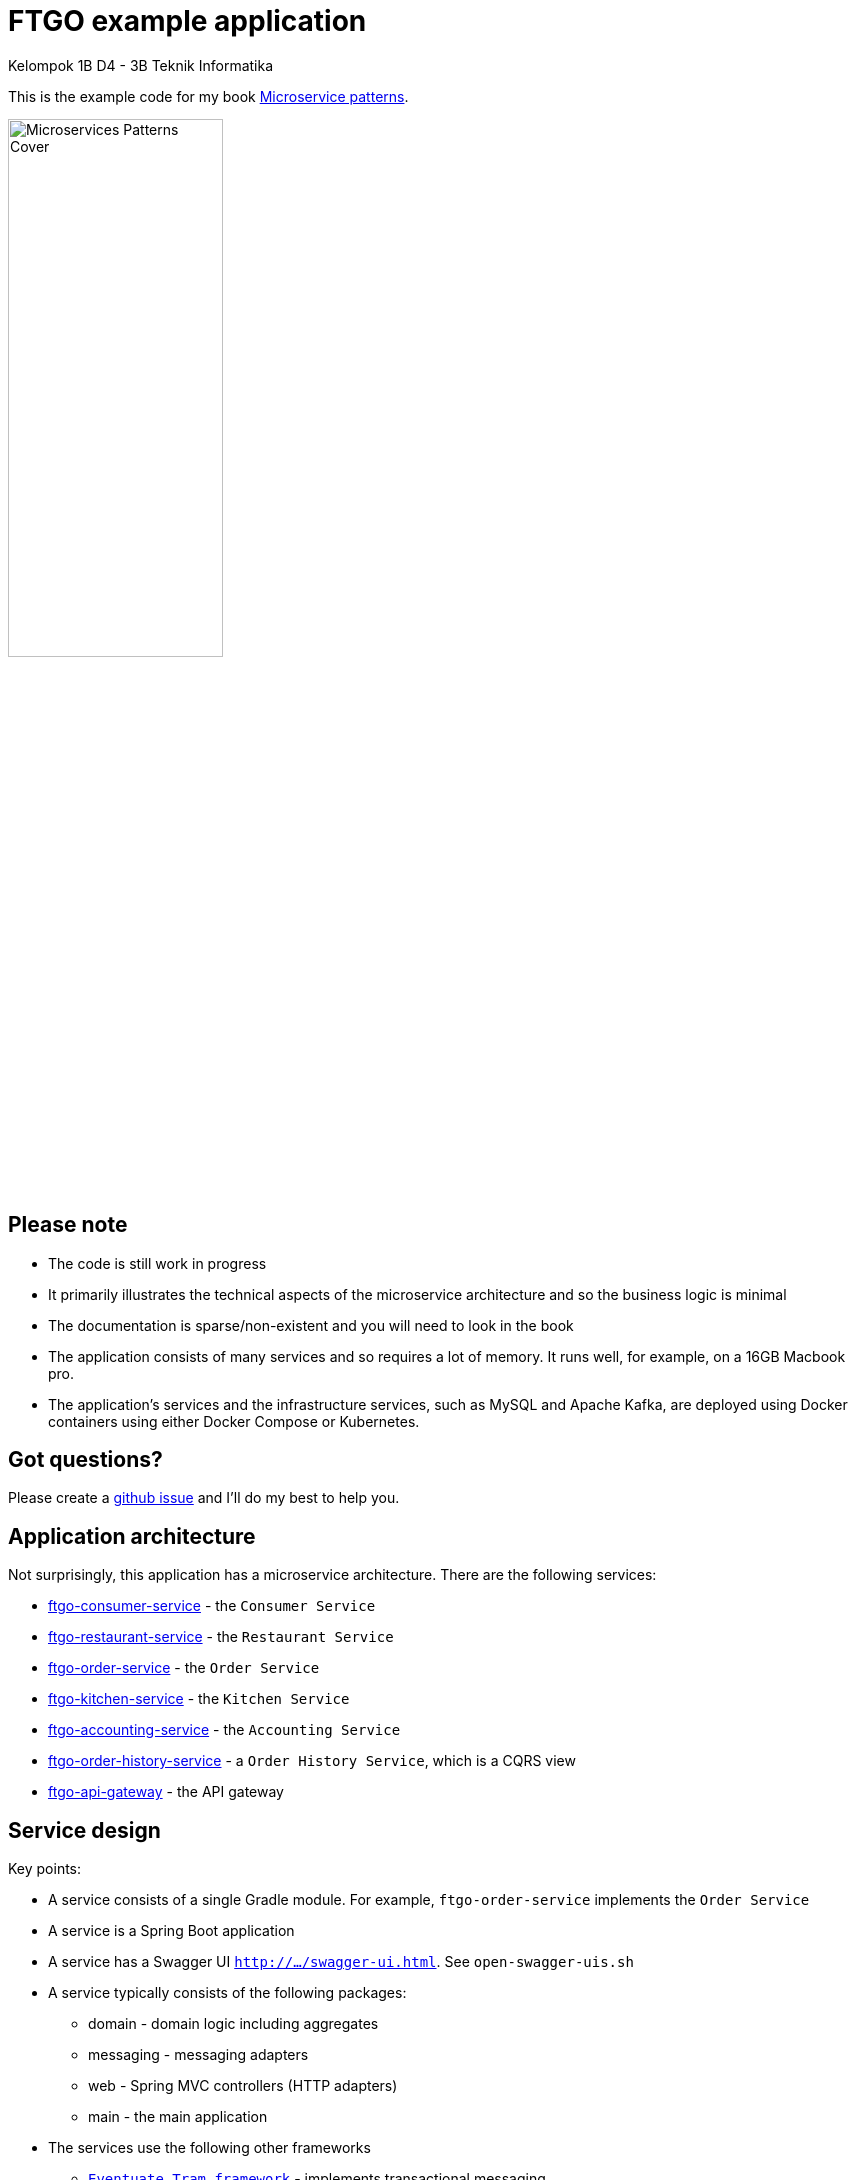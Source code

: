 = FTGO example application

Kelompok 1B D4 - 3B Teknik Informatika 

This is the example code for my book https://microservices.io/book[Microservice patterns].

image::http://microservices.io/i/Microservices-Patterns-Cover.png[width=50%]

== Please note

* The code is still work in progress
* It primarily illustrates the technical aspects of the microservice architecture and so the business logic is minimal
* The documentation is sparse/non-existent and you will need to look in the book
* The application consists of many services and so requires a lot of memory. It runs well, for example, on a 16GB Macbook pro.
* The application's services and the infrastructure services, such as MySQL and Apache Kafka, are deployed using Docker containers using either Docker Compose or Kubernetes.

== Got questions?

Please create a https://github.com/microservices-patterns/ftgo-application/issues[github issue] and I'll do my best to help you.

== Application architecture

Not surprisingly, this application has a microservice architecture.
There are the following services:

* link:./ftgo-consumer-service[ftgo-consumer-service] - the `Consumer Service`
* link:./ftgo-restaurant-service[ftgo-restaurant-service] - the `Restaurant Service`
* link:./ftgo-order-service[ftgo-order-service] - the `Order Service`
* link:./ftgo-kitchen-service[ftgo-kitchen-service] - the `Kitchen Service`
* link:./ftgo-accounting-service[ftgo-accounting-service] - the `Accounting Service`
* link:./ftgo-order-history-service[ftgo-order-history-service] - a `Order History Service`, which is a CQRS view
* link:./ftgo-api-gateway[ftgo-api-gateway] - the API gateway

== Service design

Key points:

* A service consists of a single Gradle module.
For example, `ftgo-order-service` implements the `Order Service`
* A service is a Spring Boot application
* A service has a Swagger UI `http://.../swagger-ui.html`. See `open-swagger-uis.sh`
* A service typically consists of the following packages:
** domain - domain logic including aggregates
** messaging - messaging adapters
** web - Spring MVC controllers (HTTP adapters)
** main - the main application
* The services use the following other frameworks
** https://github.com/eventuate-tram/eventuate-tram-core[`Eventuate Tram framework`] - implements transactional messaging
** https://github.com/eventuate-tram/eventuate-tram-sagas[`Eventuate Tram Saga framework`] - implements sagas
** https://github.com/eventuate-clients/eventuate-client-java[`Eventuate Client framework`] - implements event sourcing

== Chapter by chapter

This section maps the chapters to the code.

=== Chapter 3 Inter-process communication in a microservice architecture

* The services have a REST API
* The services also communicate using the Apache Kafka message broker via the `Eventuate Tram` framework

=== Chapter 4 Managing transactions with sagas

The link:./ftgo-order-service[ftgo-order-service] uses sagas to maintain data consistency:

* link:./ftgo-order-service/src/main/java/net/chrisrichardson/ftgo/orderservice/sagas/createorder/CreateOrderSaga.java[CreateOrderSaga]
* link:./ftgo-order-service/src/main/java/net/chrisrichardson/ftgo/orderservice/sagas/cancelorder/CancelOrderSaga.java[CancelOrderSaga]
* link:./ftgo-order-service/src/main/java/net/chrisrichardson/ftgo/orderservice/sagas/reviseorder/ReviseOrderSaga.java[ReviseOrderSaga]

The services that participate in these sagas define the following command handlers:

* `Accounting Service` link:./ftgo-accounting-service/src/main/java/net/chrisrichardson/ftgo/accountingservice/messaging/AccountingServiceCommandHandler.java[AccountingServiceCommandHandler]
* `Consumer Service` link:./ftgo-consumer-service/src/main/java/net/chrisrichardson/ftgo/consumerservice/domain/ConsumerServiceCommandHandlers.java[ConsumerServiceCommandHandlers]
* `Kitchen Service` link:./ftgo-kitchen-service/src/main/java/net/chrisrichardson/ftgo/kitchenservice/messagehandlers/KitchenServiceCommandHandler.java[KitchenServiceCommandHandler]
* `Order Service` link:./ftgo-order-service/src/main/java/net/chrisrichardson/ftgo/orderservice/service/OrderCommandHandlers.java[OrderCommandHandlers]



=== Chapter 5 Designing business logic in a microservice architecture

All the services' business logic is implemented using Domain-Driven design aggregates.

* `Accounting Service`
** link:./ftgo-accounting-service/src/main/java/net/chrisrichardson/ftgo/accountingservice/domain/Account.java[`Account`] aggregate in the link:./ftgo-accounting-service[ftgo-accounting-service]
* `Consumer Service`
**  link:./ftgo-consumer-service/src/main/java/net/chrisrichardson/ftgo/consumerservice/domain/Consumer.java[Consumer]
* `Order Service`
** link:./ftgo-order-service/src/main/java/net/chrisrichardson/ftgo/orderservice/domain/Order.java[Order]
** link:./ftgo-order-service/src/main/java/net/chrisrichardson/ftgo/orderservice/domain/Restaurant.java[Restaurant]
* `Kitchen Service`
**  link:./ftgo-kitchen-service/src/main/java/net/chrisrichardson/ftgo/kitchenservice/domain/Restaurant.java[Restaurant]
** link:./ftgo-kitchen-service/src/main/java/net/chrisrichardson/ftgo/kitchenservice/domain/Ticket.java[Ticket]
* `Restaurant Service`
** link:./ftgo-restaurant-service/src/main/java/net/chrisrichardson/ftgo/restaurantservice/domain/Restaurant.java[Restaurant]


=== Chapter 6 Developing business logic with event sourcing

* The link:./ftgo-accounting-service/src/main/java/net/chrisrichardson/ftgo/accountingservice/domain/Account.java[`Account`] aggregate in the link:./ftgo-accounting-service[ftgo-accounting-service] is implemented using event sourcing

=== Chapter 7 Implementing queries in a microservice architecture

* link:./ftgo-order-history-service[ftgo-order-history-service] is an example of a CQRS view
* link:./ftgo-api-gateway[ftgo-api-gateway] uses API composition to implement the REST endpoint for retrieving the order history

=== Chapter 8 External API patterns

* link:./ftgo-api-gateway[ftgo-api-gateway] is the API gateway


== Building and running the application

=== Pre-requisites

* Java 8+
* Docker and Docker Compose
* Internet access so that Gradle and Docker can download dependencies and container images

=== Building

Temporary: Build the Spring Cloud Contracts using this command:

```
./gradlew buildContracts
```

Build the services using this command:

```
./gradlew assemble
```

=== Running the application

Run the application using this command:

```
./gradlew :composeUp
```

Note: the ':'

This can take a while.

=== Using the application

Use the services Swagger UIs to invoke the services.

* Create consumer - `http://localhost:8081/swagger-ui/index.html`
* Create a restaurant - `http://localhost:8084/swagger-ui/index.html`
* Create an order - `http://localhost:8082/swagger-ui/index.html`
* View the order - `http://localhost:8082/swagger-ui/index.html`
* View the order history -  `http://localhost:8086/swagger-ui/index.html`

You can also access the application via the `API Gateway` at `http://localhost:8087`.
However, currently it  doesn't have a Swagger UI so you will have to use `curl`, for example.

Note: if the containers aren't accessible via `localhost` - e.g. you are using Docker Toolbox, you will have to use `${DOCKER_HOST_IP}` as described below.

=== Stopping the application

Stop the application using this command:

```
./gradlew :composeDown
```

== Deploying the application on Kubernetes

You can find Kubernetes YAML files in the following directories: `deployment/kubernetes` and `*/src/deployment/kubernetes`.
There are also some helpful shell scripts.

=== Deploying services

You can run this command

```
./deployment/kubernetes/scripts/kubernetes-deploy-all.sh
```

=== Undeploying the services

You can run the script to undeploy the services:

```
./deployment/kubernetes/scripts/kubernetes-delete-all.sh
```

If you want to delete the persistent volumes for Apache Kafka, Zookeeper and MySQL please run the command:

```
./deployment/kubernetes/scripts/kubernetes-delete-volumes.sh
```

== Setting environment variables to do development

You should not need to set any environment variables.
To run the application, you certainly do not.
Similarly, to do development (e.g. run tests), you typically do not need to set any environment variables.
That's because Docker containers are generally accessible (e.g. Docker for Windows/Mac) on the host via `localhost`.
However, if Docker is running elsewhere (e.g. you are using Docker Toolbox) you will need to set `DOCKER_HOST_IP`.

=== Quick way

A quick way to set the environment variables is to run the script `./set-env.sh`.

=== Long way

The value of `DOCKER_HOST_IP` must be meaningful to both Java services/tests running on your desktop/laptop and to Docker containers.
Please do NOT set it to the unresolvable hostname of your machine, `localhost` or `127.0.0.1` since the Docker containers will probably not work correctly.

=== Verifying that DOCKER_HOST_IP is set correctly

You can verify that `DOCKER_HOST_IP` is set correctly by running this command:

----
docker run -p 8889:8888 -e DOCKER_DIAGNOSTICS_PORT=8889 -e DOCKER_HOST_IP \
     --rm eventuateio/eventuateio-docker-networking-diagnostics:0.2.0.RELEASE
----

=== Setting the environment variable in your IDE

If you want to run Java services/tests within your IDE on your desktop/laptop AND  the Docker containers are not accessible via `localhost` THEN you will need to set `DOCKER_HOST_IP` within your IDE.
How to do this depends on your operating system and IDE.
For example, I find it convenient to launch my IDE from the command line and after setting this environment variable.
